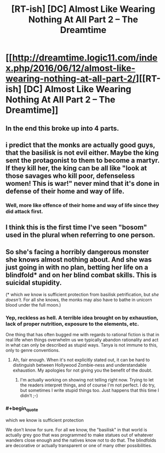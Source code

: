 #+TITLE: [RT-ish] [DC] Almost Like Wearing Nothing At All Part 2 – The Dreamtime

* [[http://dreamtime.logic11.com/index.php/2016/06/12/almost-like-wearing-nothing-at-all-part-2/][[RT-ish] [DC] Almost Like Wearing Nothing At All Part 2 – The Dreamtime]]
:PROPERTIES:
:Author: logic11
:Score: 7
:DateUnix: 1465734483.0
:END:

** In the end this broke up into 4 parts.
:PROPERTIES:
:Author: logic11
:Score: 1
:DateUnix: 1465734516.0
:END:


** i predict that the monks are actually good guys, that the basilisk is not evil either. Maybe the king sent the protagonist to them to become a martyr. If they kill her, the king can be all like "look at those savages who kill poor, defenseless women! This is war!" never mind that it's done in defense of their home and way of life.
:PROPERTIES:
:Author: Sailor_Vulcan
:Score: 1
:DateUnix: 1465740824.0
:END:

*** Well, more like offence of their home and way of life since they did attack first.
:PROPERTIES:
:Author: FuguofAnotherWorld
:Score: 1
:DateUnix: 1465752029.0
:END:


** I think this is the first time I've seen "bosom" used in the plural when referring to one person.
:PROPERTIES:
:Author: appropriate-username
:Score: 1
:DateUnix: 1465746561.0
:END:


** So she's facing a horribly dangerous monster she knows almost nothing about. And she was just going in with no plan, betting her life on a blindfold* and on her blind combat skills. This is suicidal stupidity.

(* which /we/ know is sufficient protection from basilisk petrification, but /she doesn't/. For all she knows, the monks may also have to bathe in unicorn blood under the full moon.)
:PROPERTIES:
:Author: Roxolan
:Score: 1
:DateUnix: 1465912359.0
:END:

*** Yep, reckless as hell. A terrible idea brought on by exhaustion, lack of proper nutrition, exposure to the elements, etc.

One thing that has often bugged me with regards to rational fiction is that in real life when things overwhelm us we typically abandon rationality and act in what can only be described as stupid ways. Tanya is not immune to this, only to genre conventions.
:PROPERTIES:
:Author: logic11
:Score: 2
:DateUnix: 1465926057.0
:END:

**** Ah, fair enough. When it's not explicitly stated out, it can be hard to distinguish between Hollywood Zombie-ness and understandable exhaustion. My apologies for not giving you the benefit of the doubt.
:PROPERTIES:
:Author: Roxolan
:Score: 1
:DateUnix: 1465940028.0
:END:

***** I'm actually working on showing not telling right now. Trying to let the readers interpret things, and of course I'm not perfect. I do try, but sometimes I write stupid things too. Just happens that this time I didn't ;-)
:PROPERTIES:
:Author: logic11
:Score: 1
:DateUnix: 1465941666.0
:END:


*** #+begin_quote
  which we know is sufficient protection
#+end_quote

We don't know for sure. For all we know, the "basilisk" in that world is actually grey goo that was programmed to make statues out of whatever wanders close enough and the natives know not to do that. The blindfolds are decorative or actually transparent or one of many other possibilities.
:PROPERTIES:
:Author: appropriate-username
:Score: 1
:DateUnix: 1465945179.0
:END:
